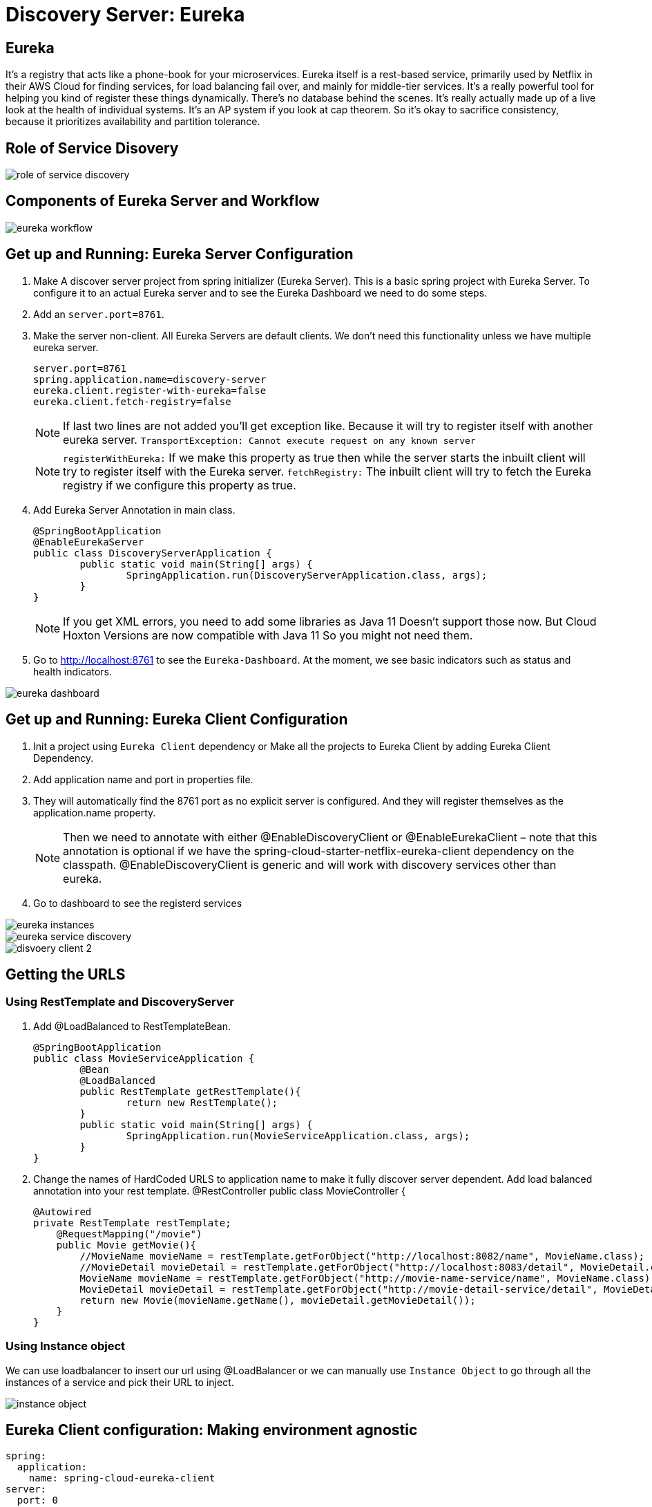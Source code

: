 = Discovery Server: Eureka

== Eureka

It's a registry that acts like a phone-book for your microservices. Eureka itself is a rest-based service, primarily used by Netflix in their AWS Cloud for finding services, for load balancing fail over, and mainly for middle-tier services. It's a really powerful tool for helping you kind of register these things dynamically. There's no database behind the scenes. It's really actually made up of a live look at the health of individual systems. It's an AP system if you look at cap theorem. So it's okay to sacrifice consistency, because it prioritizes availability and partition tolerance.


== Role of Service Disovery
image::role-of-service-discovery.png[]

== Components of Eureka Server and Workflow
image::eureka-workflow.png[]

== Get up and Running: Eureka Server Configuration

. Make A discover server project from spring initializer (Eureka Server). This is a basic spring project with Eureka Server. To configure it to an actual Eureka server and to see the Eureka Dashboard we need to do some steps.
. Add an `server.port=8761`.
. Make the server non-client. All Eureka Servers are default clients. We don’t need this functionality unless we have multiple eureka server.
[source, properties]
server.port=8761
spring.application.name=discovery-server
eureka.client.register-with-eureka=false
eureka.client.fetch-registry=false
+
[NOTE]
If last two lines are not added you'll get exception like. Because it will try to register itself with another eureka server.
`TransportException: Cannot execute request on any known server`
[NOTE]
`registerWithEureka:` If we make this property as true then while the server starts the inbuilt client will try to register itself with the Eureka server.
`fetchRegistry:` The inbuilt client will try to fetch the Eureka registry if we configure this property as true.
+
. Add Eureka Server Annotation in main class.
[source, java]
@SpringBootApplication
@EnableEurekaServer
public class DiscoveryServerApplication {
	public static void main(String[] args) {
		SpringApplication.run(DiscoveryServerApplication.class, args);
	}
}
+
[NOTE]
If you get XML errors, you need to add some libraries as Java 11 Doesn’t support those now. But Cloud Hoxton Versions are now compatible with Java 11 So you might not need them.

. Go to http://localhost:8761 to see the `Eureka-Dashboard`. At the moment, we see basic indicators such as status and health indicators.

image::eureka-dashboard.png[]

== Get up and Running: Eureka Client Configuration
. Init a project using `Eureka Client` dependency or Make all the projects to Eureka Client by adding Eureka Client Dependency.
. Add application name and port in properties file.
. They will automatically find the 8761 port as no explicit server is configured. And they will register themselves as the application.name property.
[NOTE]
Then we need to annotate with either @EnableDiscoveryClient or @EnableEurekaClient – note that this annotation is optional if we have the spring-cloud-starter-netflix-eureka-client dependency on the classpath.
@EnableDiscoveryClient is generic and will work with discovery services other than eureka.
. Go to dashboard to see the registerd services

image::eureka-instances.png[]

image::eureka-service-discovery.png[]

image::disvoery-client-2.png[]

== Getting the URLS

=== Using RestTemplate and DiscoveryServer
. Add @LoadBalanced to RestTemplateBean.
[source, java]
@SpringBootApplication
public class MovieServiceApplication {
	@Bean
	@LoadBalanced
	public RestTemplate getRestTemplate(){
		return new RestTemplate();
	}
	public static void main(String[] args) {
		SpringApplication.run(MovieServiceApplication.class, args);
	}
}

. Change the names of HardCoded URLS to application name to make it fully discover server dependent. Add load balanced annotation into your rest template.
@RestController
public class MovieController {
[source, java]
@Autowired
private RestTemplate restTemplate;
    @RequestMapping("/movie")
    public Movie getMovie(){
        //MovieName movieName = restTemplate.getForObject("http://localhost:8082/name", MovieName.class);
        //MovieDetail movieDetail = restTemplate.getForObject("http://localhost:8083/detail", MovieDetail.class);
        MovieName movieName = restTemplate.getForObject("http://movie-name-service/name", MovieName.class);
        MovieDetail movieDetail = restTemplate.getForObject("http://movie-detail-service/detail", MovieDetail.class);
        return new Movie(movieName.getName(), movieDetail.getMovieDetail());
    }
}

=== Using Instance object
We can use loadbalancer to insert our url using @LoadBalancer or we can manually use `Instance Object` to go through all the
instances of a service and pick their URL to inject.

image::instance-object.png[]

== Eureka Client configuration: Making environment agnostic
[source, yml]
spring:
  application:
    name: spring-cloud-eureka-client
server:
  port: 0
eureka:
  client:
    serviceUrl:
      defaultZone: ${EUREKA_URI:http://localhost:8761/eureka}
  instance:
    preferIpAddress: true

The `${EUREKA_URI:http://localhost:8761/eureka}` is the key here.
EUREKA_URI will be replaced by the configuration value defiend in configuration file. Or it will fall back to the default `EUREKA_URI:http://localhost:8761/eureka`
When we decided to set up our Eureka Client this way, we had in mind that this kind of service should later be easily scalable.



== Clustering Multiple Discovery Servers
. We need different host name to setup multiple discovery server. Go to `C:\Windows\System32\drivers\etc`
. Copy the host file in desktop to edit (You cannot edit in etc folder). Before editing make a backup copy of it.
. Add the following lines
[source, file]
	127.0.0.1       localhost
	127.0.0.1       localhost2

. Make two discovery server as before. Name them `discovery-server
. Give `server.port=8761` to one server and `server.port=8762` to another
. Add the following properties in `8761`
[source, properties]
spring.application.name=eureka-naming-server
server.port=8761
eureka.instance.hostname:localhost
eureka.client.serviceUrl.defaultZone:http://localhost2:8762/eureka/
eureka.client.register-with-eureka=false
eureka.client.fetch-registry=false

. Add the following properties in `8762`
[source, properties]
spring.application.name=eureka-naming-server
server.port=8762
eureka.instance.hostname:localhost2
eureka.client.serviceUrl.defaultZone:http://localhost:8761/eureka/
eureka.client.register-with-eureka=false
eureka.client.fetch-registry=false

. Run both of them and see each other can detect themselves and showed in DS Replicas.

[NOTE]
There is a pattern called gossiping in Consule that works like facebook mutual friends finding to look for discovery server.

[NOTE]
In real life you'll have the configuration files in Configuration Server. So you won't have to hard code the
details of each server in all the instances.

== Health of a Microservice
=== How Eureka Ensures Health
. When server starts it sends a "Regester me" REST request.
. When it goes down it sends "Unregister me" REST request.
. If "Unregister me" call received it deletes the data. It is a safe way to deregister. It is knowns as "Graceful Shutdown".
. But Ungraceful shutdown can happen. To handle ungraceful client shutdowns the server expects "Register me" request from the client at specific intervals.
It is knowns as `heartbeeats`
. By default the server expects heartbeats every 30 seconds. This is knowns are `renewal`
. The server sets a `renewal threashold` that determiens how many renewal it *should* get if all the instances are healthy.
. If the renewal count is less than threashold, it doens't immidietly delete the instance. This mechanism knowns as `self-preservation`
. It is very unlikely that 900 instance are down out of 1000 at the same time. This might be caused due to a
network problem or maintanance shcedule. To handle these types of situation `self preservation mode` is introduced.
[NOTE]
It is set by default, so in your learning stage you might have confusion why this thing is necessary.
The real benefit of self-preservation mode can be realized if there is a lot of microservices.
[NOTE]
`eureka.instance.hostname=localhost` is particularly important since we're running it in a local machine. Otherwise, we may end up creating an unavailable replica within the Eureka server – messing up the client's heartbeat counts.

=== Self-Preservation Mechanism
==== Self-Preservation Data Calculation Example
From the screenshot, we can see that our Eureka server has six registered client instances and the total renewal threshold is 11. The threshold calculation is based on three factors:

* Total number of registered client instances – 6
* Configured client renewal interval – 30 seconds
* The configured renewal percentage threshold – 0.85
* Considering all these factors, in our case, the threshold is 11.

image::self-preservation-calculation.png[]


==== Simulating an ungraceful shutdown situation.
In order to simulate a temporary network problem,

* Set the property `eureka.client.should-unregister-on-shutdown=false` at the client-side
* Stop the client instance.
* Because we set the should-unregister-on-shutdown flag as false,  the client won't invoke the unregister call and the server assumes that this is an ungraceful shutdown.
* Now wait for 90 seconds set by our `eureka.instance.lease-expiration-duration-in-seconds` property.
* Eureka Server is now in self-preservation mode and stopped evicting instances.
* Let's now inspect the registered instances section to see if the stopped instance is still available or not. As we can see, it is available but with the status as DOWN:
* The only way the server can get out of self-preservation mode is either by starting the stopped instance or by disabling self-preservation itself.
* If we repeat the same steps by setting the flag eureka.server.enable-self-preservation as false, then the Eureka server will evict the stopped instance from the registry after the configured lease expiration duration property.


*By default, Eureka servers run with self-preservation enabled.*

==== Self-Preservation Configurations
. `eureka.server.enable-self-preservation:` Configuration for disabling self-preservation – the default value is true
. `eureka.server.expected-client-renewal-interval-seconds:` The server expects client heartbeats at an interval configured with this property – the default value is 30
. `eureka.instance.lease-expiration-duration-in-seconds:` Indicates the time in seconds that the Eureka server waits since it received the last heartbeat from a client before it can remove that client from its registry – the default value is 90
. `eureka.server.eviction-interval-timer-in-ms:` This property tells the Eureka server to run a job at this frequency to evict the expired clients – the default value is 60 seconds
. `eureka.server.renewal-percent-threshold:` Based on this property, the server calculates the expected heartbeats per minute from all the registered clients – the default value is 0.85
. `eureka.server.renewal-threshold-update-interval-ms:` This property tells the Eureka server to run a job at this frequency to calculate the expected heartbeats from all the registered clients at this minute – the default value is 15 minutes

[NOTE]
In most cases, the default configuration is sufficient. But for specific requirements, we might want to change these configurations. Utmost care needs to be taken in those cases to avoid unexpected consequences like wrong renew threshold calculation or delayed self-preservation mode activation.

=== Get health Data through Actuator.
You can get your service health information with a helpful endpoint spring boot actuator gives.

. Add `Spring Boot Actuator` dependency in pom file.
. Go to `http://localhost:8080/health` to see the health information in JSON format.



=== More Health of a Service
. Heartbeat only tells if the service is alive or not. It doesn't tell if it is healthy or not.
. But it is possible to include more health informations. We can create our own health indicator.
. Our custom health indicator can indicate health of a service every few secconds and it can also
have the mechanism to register or deregister itself from the registry based on our custom logic.

=== Demo: Create a custom health check
. Add `eureka.client.healtcheck.enabled=true`
. Create a classn named `CustomHealthCheck` or anything you want.
. Implement `HealthIndicator' interface to your class.

+
.Code
[source, java]
@Component
public class CustomHealthCheck implements HealthIndicator {
	int errorcode = 0;
	@Override
	public Health health() {
		System.out.println("health check performed, error code is " + errorcode);
		if(errorcode > 4 && errorcode < 10) {
			errorcode++;
			return Health.down().withDetail("Custom Error Code", errorcode).build();
		}
		else {
			errorcode++;
			return Health.up().build();
		}
	}
}
+
. After 4 iteration our output will be the following
+
.Output
image::custom-healthcheck-output.png[]

=== Service Health Summery

image::are-services-healthy.png[]

image::health-in-eureka.png[]


== Registry Cacheing
* Discovery server was created with high availability in mind.
* Each client gets a copy of regestry, so if the discovery server is down. They can still talk to each other.
* If there is a change in the registry, the client is smart enough to fetch only the deltas(changes) to
update the registry.

image::discovery-server-caching.png[]


== Advanced Configurations
=== Three types of configuration

. eureka.server.* -> For server configurations.
. eureka.client.* -> For how client interacts with discovery server. (Time out)
. eureka.instance.* -> For instances are things that are registered in Eureka Server. (Hostname, Healthcheck)

=== Advance configuration options
Eureka comes with a lot of default features out of the box. But you can also configure tons of things.
Some of the things are..

image::advanced-configuration-opitons.png[]

== Securing The Eureka Server
To be updated....

=== Authenticating with the Eureka Server

=== Registering a Secure Application



== AWS Support
* Application that uses discovery server checks if it is deployed in AWS environment. If so, it fetches all the
necessary meta data for the environment automatically like: Amazon Machine Image, Zone etc. It sends
these information to the discovery server when it registers.
* Elastic IP binding support: Eureka Server automatically binds itself to next available elastic IP address.
* Eureka-Client is Zone aware. So it will contact the current zone discovery server.
* Multi-Region Aware.


== Miscellaneous

* Instance ID
* Zones
* EurekaClient without Jersey
* Refreshing Eureka Clients
* Spring Cloud LoadBalancer
* Peer Awareness




== Resources
=== Start
. https://cloud.spring.io/spring-cloud-netflix/reference/html/[Spring Cloud Netflix] [Eureka Official Docs]
. https://www.baeldung.com/spring-cloud-netflix-eureka[Introduction to Spring Cloud Netflix – Eureka] [baeldung]
. https://spring.io/guides/gs/service-registration-and-discovery/[Service Registration and Discovery] [Spring Quick Starter Project]
. https://app.pluralsight.com/player?course=spring-cloud-fundamentals&author=dustin-schultz&name=spring-cloud-fundamentals-m2&clip=0&mode=live[Spring Cloud Fundamentals.] [Pluralsight]
. https://app.pluralsight.com/player?course=java-microservices-spring-cloud-coordinating-services&author=richard-seroter&name=d3021dfd-e6af-4065-a89a-c3e953e982d0&clip=0&mode=live[Java Microservices with Spring Cloud: Coordinating Services.] [Pluralsight]



=== Clustering
. https://medium.com/become-developer/how-to-work-with-multiple-instances-of-eureka-naming-server-to-avoid-a-single-point-of-failure-d953544281d0[How to work with multiple instances of Eureka Naming Server to avoid a single point of failure] [Medium Article]
. https://tech.asimio.net/2017/03/06/Multi-version-Service-Discovery-using-Spring-Cloud-Netflix-Eureka-and-Ribbon.html[Multi-version Service Discovery using Spring Cloud Netflix Eureka and Ribbon] [Article]
. https://cloud.spring.io/spring-cloud-netflix/reference/html/#netflix-eureka-server-starter[How to Include Eureka Server] [Spring Documentation]
. https://stackoverflow.com/questions/42554653/how-to-create-multiple-instances-of-eureka-services-registered-into-eureka-servi[how to create multiple instances of eureka services registered into eureka service registry?] [StackOverflow]

=== Health
. https://www.baeldung.com/eureka-self-preservation-renewal[Guide to Eureka Self Preservation and Renewal] [baeldung]
. https://github.com/Netflix/eureka/wiki/Understanding-Eureka-Peer-to-Peer-Communication[Understanding Eureka Peer to Peer Communication] [Documentation]

=== AWS Support
. https://aws.amazon.com/marketplace/pp/CallMiner-Inc-Eureka-Starter-Edition/B075X29S3C[Eureka - Starter Edition - AWS Marketplace] [AWS Eureka Docs]

=== How to open multiple projects in IntelliJ
. https://www.youtube.com/watch?v=9pRf3VRXEdo[IntelliJ Workspace Tips - Multiple Repositories in One Workspace] [Youtube]
